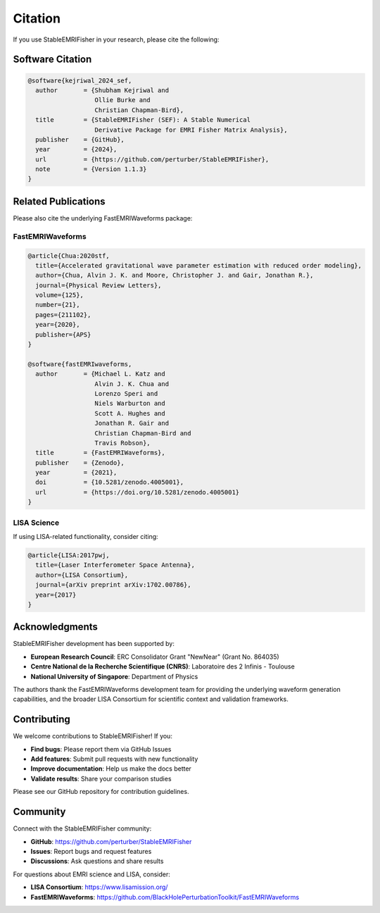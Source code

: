 Citation
========

If you use StableEMRIFisher in your research, please cite the following:

Software Citation
-----------------

.. code-block:: bibtex

   @software{kejriwal_2024_sef,
     author       = {Shubham Kejriwal and
                     Ollie Burke and
                     Christian Chapman-Bird},
     title        = {StableEMRIFisher (SEF): A Stable Numerical 
                     Derivative Package for EMRI Fisher Matrix Analysis},
     publisher    = {GitHub},
     year         = {2024},
     url          = {https://github.com/perturber/StableEMRIFisher},
     note         = {Version 1.1.3}
   }

Related Publications
--------------------

Please also cite the underlying FastEMRIWaveforms package:

FastEMRIWaveforms
~~~~~~~~~~~~~~~~~

.. code-block:: bibtex

   @article{Chua:2020stf,
     title={Accelerated gravitational wave parameter estimation with reduced order modeling},
     author={Chua, Alvin J. K. and Moore, Christopher J. and Gair, Jonathan R.},
     journal={Physical Review Letters},
     volume={125},
     number={21},
     pages={211102},
     year={2020},
     publisher={APS}
   }

   @software{fastEMRIwaveforms,
     author       = {Michael L. Katz and 
                     Alvin J. K. Chua and
                     Lorenzo Speri and
                     Niels Warburton and
                     Scott A. Hughes and
                     Jonathan R. Gair and
                     Christian Chapman-Bird and
                     Travis Robson},
     title        = {FastEMRIWaveforms},
     publisher    = {Zenodo},
     year         = {2021},
     doi          = {10.5281/zenodo.4005001},
     url          = {https://doi.org/10.5281/zenodo.4005001}
   }

LISA Science
~~~~~~~~~~~~

If using LISA-related functionality, consider citing:

.. code-block:: bibtex

   @article{LISA:2017pwj,
     title={Laser Interferometer Space Antenna},
     author={LISA Consortium},
     journal={arXiv preprint arXiv:1702.00786},
     year={2017}
   }

Acknowledgments
---------------

StableEMRIFisher development has been supported by:

* **European Research Council**: ERC Consolidator Grant "NewNear" (Grant No. 864035)
* **Centre National de la Recherche Scientifique (CNRS)**: Laboratoire des 2 Infinis - Toulouse
* **National University of Singapore**: Department of Physics

The authors thank the FastEMRIWaveforms development team for providing the underlying waveform generation capabilities, and the broader LISA Consortium for scientific context and validation frameworks.

Contributing
------------

We welcome contributions to StableEMRIFisher! If you:

* **Find bugs**: Please report them via GitHub Issues
* **Add features**: Submit pull requests with new functionality  
* **Improve documentation**: Help us make the docs better
* **Validate results**: Share your comparison studies

Please see our GitHub repository for contribution guidelines.

Community
---------

Connect with the StableEMRIFisher community:

* **GitHub**: https://github.com/perturber/StableEMRIFisher
* **Issues**: Report bugs and request features
* **Discussions**: Ask questions and share results

For questions about EMRI science and LISA, consider:

* **LISA Consortium**: https://www.lisamission.org/
* **FastEMRIWaveforms**: https://github.com/BlackHolePerturbationToolkit/FastEMRIWaveforms
